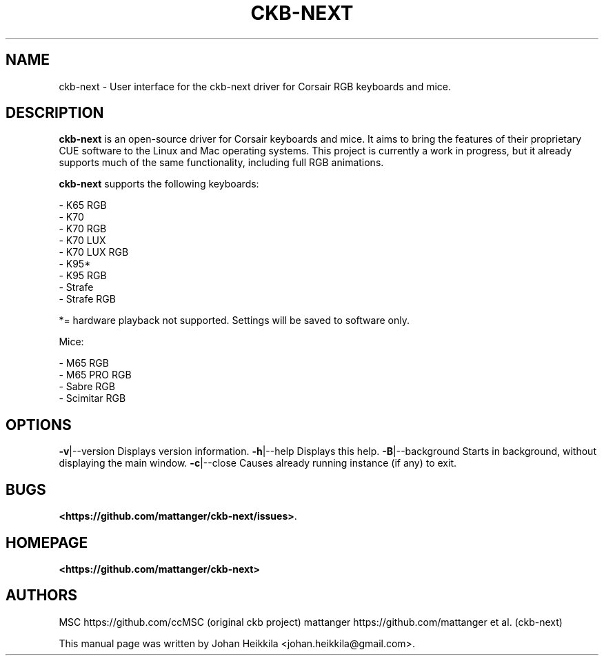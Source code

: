 .\" Hey, EMACS: -*- nroff -*-
.\" Copyright (C) 2016 Johan Heikkila <johan.heikkila@gmail.com>
.\"
.\" This document is free software.  You may distribute and/or modify
.\" it under the terms of:
.\"
.\" * The GNU General Public License, as published by the Free
.\"   Software Foundation, version 3 or (at your option) any later
.\"   version.  You should have received a copy of the GNU General
.\"   Public License along with this program.  If not, see
.\"   <http://www.gnu.org/licenses/>.
.\"
.\" $Id$
.TH CKB-NEXT 1 "version 1.0.0" "December 2016"
.\" Please adjust this date whenever revising the manpage.
.\"

.SH NAME

ckb-next \- User interface for the ckb-next driver for Corsair RGB keyboards and mice.

.SH DESCRIPTION

\fBckb-next\fP is an open-source driver for Corsair keyboards and mice. It aims
to bring the features of their proprietary CUE software to the Linux and Mac
operating systems. This project is currently a work in progress, but it already
supports much of the same functionality, including full RGB animations.

\fBckb-next\fP supports the following keyboards:

 - K65 RGB
 - K70
 - K70 RGB
 - K70 LUX
 - K70 LUX RGB
 - K95*
 - K95 RGB
 - Strafe
 - Strafe RGB

*= hardware playback not supported. Settings will be saved to software only.

Mice:

 - M65 RGB
 - M65 PRO RGB
 - Sabre RGB
 - Scimitar RGB

.SH OPTIONS

\fB\-v\fR|\-\-version         Displays version information.
\fB\-h\fR|\-\-help            Displays this help.
\fB\-B\fR|\-\-background      Starts in background, without displaying the main window.
\fB\-c\fR|\-\-close           Causes already running instance (if any) to exit.

.SH BUGS

\fB<https://github.com/mattanger/ckb-next/issues>\fP.

.SH HOMEPAGE

\fB<https://github.com/mattanger/ckb-next>\fP

.SH AUTHORS

MSC https://github.com/ccMSC (original ckb project)
mattanger https://github.com/mattanger et al. (ckb-next)

.PP

This manual page was written by Johan Heikkila <johan.heikkila@gmail.com>.

